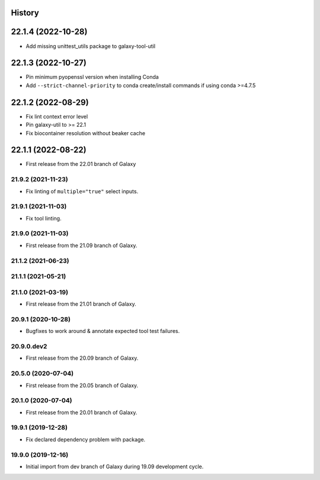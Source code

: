 History
-------

.. to_doc

22.1.4 (2022-10-28)
-------------------

* Add missing unittest_utils package to galaxy-tool-util

22.1.3 (2022-10-27)
-------------------

* Pin minimum pyopenssl version when installing Conda
* Add ``--strict-channel-priority`` to conda create/install commands if using conda >=4.7.5

22.1.2 (2022-08-29)
-------------------

* Fix lint context error level
* Pin galaxy-util to >= 22.1
* Fix biocontainer resolution without beaker cache

22.1.1 (2022-08-22)
--------------------

* First release from the 22.01 branch of Galaxy

---------------------
21.9.2 (2021-11-23)
---------------------

* Fix linting of ``multiple="true"`` select inputs.

---------------------
21.9.1 (2021-11-03)
---------------------

* Fix tool linting.

---------------------
21.9.0 (2021-11-03)
---------------------

* First release from the 21.09 branch of Galaxy.

---------------------
21.1.2 (2021-06-23)
---------------------



---------------------
21.1.1 (2021-05-21)
---------------------



---------------------
21.1.0 (2021-03-19)
---------------------

* First release from the 21.01 branch of Galaxy.

---------------------
20.9.1 (2020-10-28)
---------------------

* Bugfixes to work around & annotate expected tool test failures.

---------------------
20.9.0.dev2
---------------------

* First release from the 20.09 branch of Galaxy.

---------------------
20.5.0 (2020-07-04)
---------------------

* First release from the 20.05 branch of Galaxy.

---------------------
20.1.0 (2020-07-04)
---------------------

* First release from the 20.01 branch of Galaxy.

---------------------
19.9.1 (2019-12-28)
---------------------

* Fix declared dependency problem with package.

---------------------
19.9.0 (2019-12-16)
---------------------

* Initial import from dev branch of Galaxy during 19.09 development cycle.
